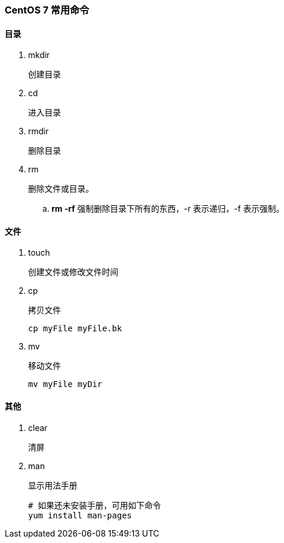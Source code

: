 === CentOS 7 常用命令

==== 目录

. mkdir
+
创建目录

. cd
+
进入目录

. rmdir
+
删除目录

. rm
+
删除文件或目录。
+
.. [red]*rm -rf*
强制删除目录下所有的东西，-r 表示递归，-f 表示强制。

==== 文件

. touch
+
创建文件或修改文件时间

. cp
+
拷贝文件
+
----
cp myFile myFile.bk
----

. mv
+
移动文件
+
----
mv myFile myDir
----

==== 其他

. clear
+
清屏

. man
+
显示用法手册
+
----
# 如果还未安装手册，可用如下命令
yum install man-pages
----
